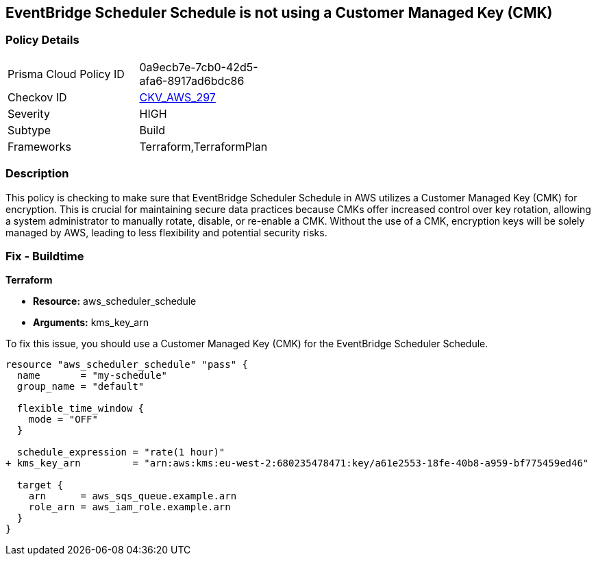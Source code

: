 
== EventBridge Scheduler Schedule is not using a Customer Managed Key (CMK)

=== Policy Details

[width=45%]
[cols="1,1"]
|===
|Prisma Cloud Policy ID
| 0a9ecb7e-7cb0-42d5-afa6-8917ad6bdc86

|Checkov ID
| https://github.com/bridgecrewio/checkov/blob/main/checkov/terraform/checks/resource/aws/SchedulerScheduleUsesCMK.py[CKV_AWS_297]

|Severity
|HIGH

|Subtype
|Build

|Frameworks
|Terraform,TerraformPlan

|===

=== Description

This policy is checking to make sure that EventBridge Scheduler Schedule in AWS utilizes a Customer Managed Key (CMK) for encryption. This is crucial for maintaining secure data practices because CMKs offer increased control over key rotation, allowing a system administrator to manually rotate, disable, or re-enable a CMK. Without the use of a CMK, encryption keys will be solely managed by AWS, leading to less flexibility and potential security risks.

=== Fix - Buildtime

*Terraform*

* *Resource:* aws_scheduler_schedule
* *Arguments:* kms_key_arn

To fix this issue, you should use a Customer Managed Key (CMK) for the EventBridge Scheduler Schedule.

[source,go]
----
resource "aws_scheduler_schedule" "pass" {
  name       = "my-schedule"
  group_name = "default"

  flexible_time_window {
    mode = "OFF"
  }

  schedule_expression = "rate(1 hour)"
+ kms_key_arn         = "arn:aws:kms:eu-west-2:680235478471:key/a61e2553-18fe-40b8-a959-bf775459ed46"

  target {
    arn      = aws_sqs_queue.example.arn
    role_arn = aws_iam_role.example.arn
  }
}
----

